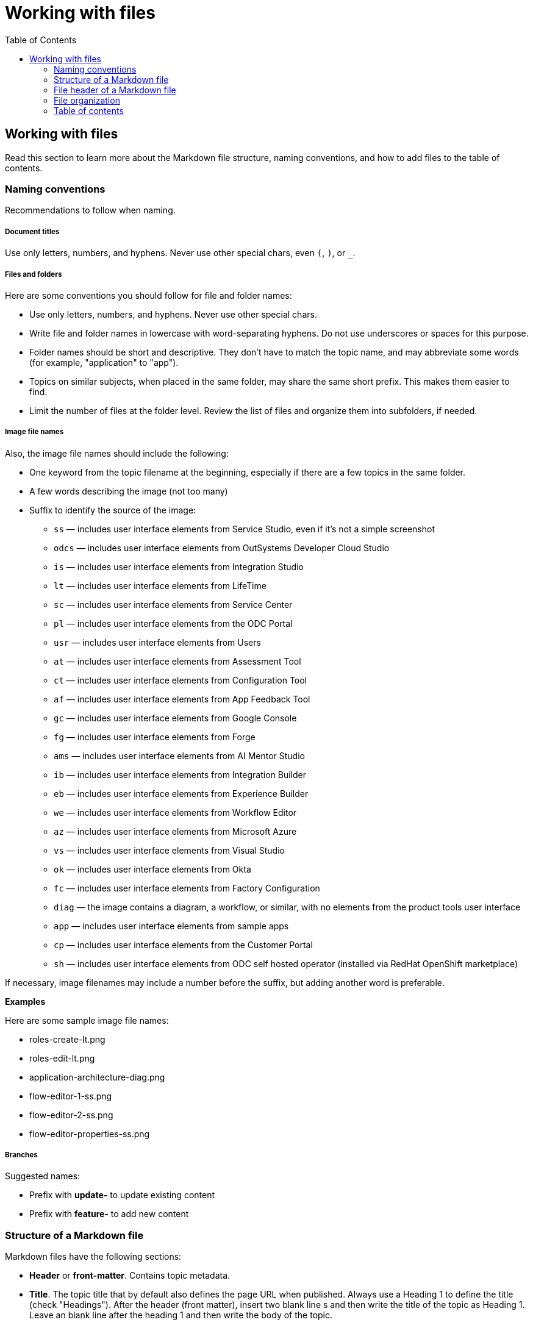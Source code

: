 Working with files
===================
:toc:

== Working with files

Read this section to learn more about the Markdown file structure, naming conventions, and how to add files to the table of contents.

=== Naming conventions

Recommendations to follow when naming.

===== Document titles

Use only letters, numbers, and hyphens. Never use other special chars, even `(`, `)`, or `_`.

===== Files and folders

Here are some conventions you should follow for file and folder names:

* Use only letters, numbers, and hyphens. Never use other special chars.
* Write file and folder names in lowercase with word-separating hyphens. Do not use underscores or spaces for this purpose.
* Folder names should be short and descriptive. They don't have to match the topic name, and may abbreviate some words (for example, "application" to "app").
* Topics on similar subjects, when placed in the same folder, may share the same short prefix. This makes them easier to find.
* Limit the number of files at the folder level. Review the list of files and organize them into subfolders, if needed.

===== Image file names

Also, the image file names should include the following:

* One keyword from the topic filename at the beginning, especially if there are a few topics in the same folder. 
* A few words describing the image (not too many)
* Suffix to identify the source of the image:
** `ss` — includes user interface elements from Service Studio, even if it's not a simple screenshot
** `odcs` — includes user interface elements from OutSystems Developer Cloud Studio
** `is` — includes user interface elements from Integration Studio
** `lt` — includes user interface elements from LifeTime
** `sc` — includes user interface elements from Service Center
** `pl` — includes user interface elements from the ODC Portal
** `usr` — includes user interface elements from Users
** `at` — includes user interface elements from Assessment Tool
** `ct` — includes user interface elements from Configuration Tool
** `af` — includes user interface elements from App Feedback Tool
** `gc` — includes user interface elements from Google Console
** `fg` — includes user interface elements from Forge
** `ams` — includes user interface elements from AI Mentor Studio
** `ib` — includes user interface elements from Integration Builder
** `eb` — includes user interface elements from Experience Builder
** `we` — includes user interface elements from Workflow Editor
** `az` — includes user interface elements from Microsoft Azure
** `vs` — includes user interface elements from Visual Studio
** `ok` — includes user interface elements from Okta
** `fc` — includes user interface elements from Factory Configuration
** `diag` — the image contains a diagram, a workflow, or similar, with no elements from the product tools user interface
** `app` — includes user interface elements from sample apps
** `cp` — includes user interface elements from the Customer Portal
** `sh` — includes user interface elements from ODC self hosted operator (installed via RedHat OpenShift marketplace)

If necessary, image filenames may include a number before the suffix, but adding another word is preferable.

*Examples*

Here are some sample image file names:

* roles-create-lt.png
* roles-edit-lt.png
* application-architecture-diag.png
* flow-editor-1-ss.png
* flow-editor-2-ss.png
* flow-editor-properties-ss.png

===== Branches

Suggested names:

* Prefix with **update-** to update existing content
* Prefix with **feature-** to add new content


=== Structure of a Markdown file 

Markdown files have the following sections:

* *Header* or *front-matter*. Contains topic metadata.
* *Title*. The topic title that by default also defines the page URL when published. Always use a Heading 1 to define the title (check "Headings"). After the header (front matter), insert two blank line s and then write the title of the topic as Heading 1. Leave an blank line after the heading 1  and then write the body of the topic.
* *Body*. The content of the topic. Can contain text, tables, images, videos, and similar.

=== File header of a Markdown file 

The file header or front-matter of a Markdown file contains metadata that's not rendered as body text. The header starts in the first line with `---` (three hyphen characters), has one entry per line, and ends with `---` (three hyphen characters), followed by two line breaks and one empty line. Insert two line breaks after the header.

For more information about the front-matter, see [Validate markdown frontmatter](https://outsystemsrd.atlassian.net/wiki/spaces/TK/pages/3602121571/Validate+markdown+frontmatter).

=== File organization

Each documentation area or a section in a repository should have a specific folder. Check below for the folder naming conventions and recommendations.

Each section should have an overview topic, placed inside the section folder. The topic name should be `intro-<some-keywords>.md`.

Put:

* All images of a single topic in an `images/subfolder`.
* Resources related to a topic, for example, downloadable files, samples, demos, in a `resources/` folder.
* Any images or icons reused throughout the documentation in a common `/shared/` folder at the root of the repository.

*Examples*

A sample folder structure:

----
src/
    intro-doc-10.md
    getting-started.md
    images/
        getting-started-overview-ss.png
    apps-lifecycle/
        intro.md
        role-create.md
        role-permissions.md
        team-create.md
        team-app-permissions.md
        images/
            overview-diag.png
            roles-lt.png
        resources/
            cheatsheet.pdf
----

Here is a possible folder organization with a folder for shared images:

----
src/
    shared/
        icons-tools/
            <...>.png
        icons-elements/
            <...>.png
----

=== Table of contents

After creating a new topic you must add it to the table of contents (TOC) so that it can be published. The table of contents is defined per repository in the *toc.yml* file, available in the root folder.

Each entry is defined by a hyphen, a space, the `href: ` text and the UNIX-style path (using `/` forward slashes to separate parts) from the `src/` folder up to the Markdown filename.

Child topics are defined after a `- topics` entry, using an extra level of indentation (four spaces).

[source, yaml]
----
- href: app-lifecycle/intro.md
- topics:
    - href: app-lifecycle/app-deploy.md
    - href: app-lifecycle/troubleshooting.md
----


